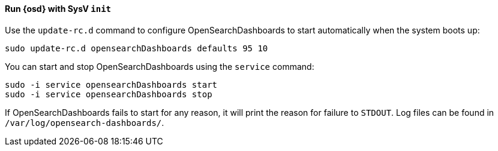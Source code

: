 ==== Run {osd} with SysV `init`

Use the `update-rc.d` command to configure OpenSearchDashboards to start automatically
when the system boots up:

[source,sh]
--------------------------------------------------
sudo update-rc.d opensearchDashboards defaults 95 10
--------------------------------------------------

You can start and stop OpenSearchDashboards using the `service` command:

[source,sh]
--------------------------------------------
sudo -i service opensearchDashboards start
sudo -i service opensearchDashboards stop
--------------------------------------------

If OpenSearchDashboards fails to start for any reason, it will print the reason for
failure to `STDOUT`. Log files can be found in `/var/log/opensearch-dashboards/`.
